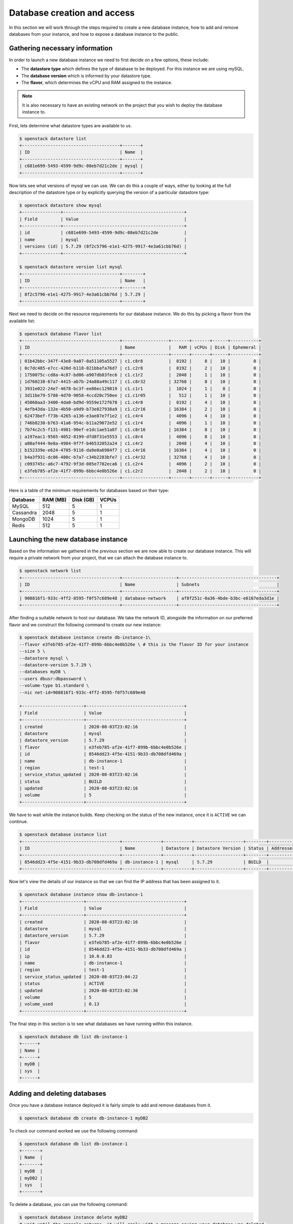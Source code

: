 ############################
Database creation and access
############################

In this section we will work through the steps required to create a new
database instance, how to add and remove databases from your instance, and how
to expose a database instance to the public.

*********************************
Gathering necessary information
*********************************

In order to launch a new database instance we need to first decide on a few
options, these include:

* The **datastore type** which defines the type of database to be deployed.
  For this instance we are using mySQL.
* The **database version** which is informed by your datastore type.
* The **flavor**, which determines the vCPU and RAM assigned to the
  instance.

.. Note::
  It is also necessary to have an existing network on the project that you
  wish to deploy the database instance to.

First, lets determine what datastore types are available to us.

.. code-block:: bash

  $ openstack datastore list
  +--------------------------------------+-------+
  | ID                                   | Name  |
  +--------------------------------------+-------+
  | c681e699-5493-4599-9d9c-08eb7d21c2de | mysql |
  +--------------------------------------+-------+


Now lets see what versions of mysql we can use. We can do this a
couple of ways, either by looking at the full description of the datastore type
or by explicitly querying the version of a particular datastore type:

.. code-block:: bash

  $ openstack datastore show mysql
  +---------------+-----------------------------------------------+
  | Field         | Value                                         |
  +---------------+-----------------------------------------------+
  | id            | c681e699-5493-4599-9d9c-08eb7d21c2de          |
  | name          | mysql                                         |
  | versions (id) | 5.7.29 (8f2c5796-e1e1-4275-9917-4e3a61cbb76d) |
  +---------------+-----------------------------------------------+

  $ openstack datastore version list mysql
  +--------------------------------------+--------+
  | ID                                   | Name   |
  +--------------------------------------+--------+
  | 8f2c5796-e1e1-4275-9917-4e3a61cbb76d | 5.7.29 |
  +--------------------------------------+--------+

Next we need to decide on the resource requirements for our database instance.
We do this by picking a flavor from the available list:

.. code-block:: bash

  $ openstack database flavor list
  +--------------------------------------+------------------+-------+-------+------+-----------+
  | ID                                   | Name             |   RAM | vCPUs | Disk | Ephemeral |
  +--------------------------------------+------------------+-------+-------+------+-----------+
  | 01b42bbc-347f-43e8-9a07-0a51105a5527 | c1.c8r8          |  8192 |     8 |   10 |         0 |
  | 0c7dc485-e7cc-420d-b118-021bbafa76d7 | c1.c2r8          |  8192 |     2 |   10 |         0 |
  | 1750075c-cd8a-4c87-bd06-a907db83fec6 | c1.c1r2          |  2048 |     1 |   10 |         0 |
  | 1d760238-67a7-4415-ab7b-24a88a49c117 | c1.c8r32         | 32768 |     8 |   10 |         0 |
  | 3931e022-24e7-4678-bc3f-ee86ec129819 | c1.c1r1          |  1024 |     1 |    8 |         0 |
  | 3d11be79-5788-4d70-9058-4ccd20c750ee | c1.c1r05         |   512 |     1 |   10 |         0 |
  | 45060aa3-3400-4da0-bd9d-9559e172f678 | c1.c4r8          |  8192 |     4 |   10 |         0 |
  | 4efb43da-132e-4b50-a9d9-b73e827938a9 | c1.c2r16         | 16384 |     2 |   10 |         0 |
  | 62473bef-f73b-4265-a136-e3ae87e7f1e2 | c1.c4r4          |  4096 |     4 |   10 |         0 |
  | 746b8230-b763-41a6-954c-b11a29072e52 | c1.c1r4          |  4096 |     1 |   10 |         0 |
  | 7b74c2c5-f131-4981-90ef-e1dc1ae51a8f | c1.c8r16         | 16384 |     8 |   10 |         0 |
  | a197eac1-9565-4052-8199-dfd8f31e5553 | c1.c8r4          |  4096 |     8 |   10 |         0 |
  | a80af444-9e8a-4984-9f7f-b46532052a24 | c1.c4r2          |  2048 |     4 |   10 |         0 |
  | b152339e-e624-4705-9116-da9e0a6984f7 | c1.c4r16         | 16384 |     4 |   10 |         0 |
  | b4a3f931-dc86-480c-b7a7-c34b2283bfe7 | c1.c4r32         | 32768 |     4 |   10 |         0 |
  | c093745c-a6c7-4792-9f3d-085e7782eca6 | c1.c2r4          |  4096 |     2 |   10 |         0 |
  | e3feb785-af2e-41f7-899b-6bbc4e0b526e | c1.c2r2          |  2048 |     2 |   10 |         0 |
  +--------------------------------------+------------------+-------+-------+------+-----------+

Here is a table of the minimum requirements for databases based on their type:

+---------+----------+-----------+-------+
|Database | RAM (MB) | Disk (GB) | VCPUs |
+=========+==========+===========+=======+
|MySQL    |512       | 5         |1      |
+---------+----------+-----------+-------+
|Cassandra|2048      | 5         |1      |
+---------+----------+-----------+-------+
|MongoDB  |1024      | 5         |1      |
+---------+----------+-----------+-------+
|Redis    |512       | 5         |1      |
+---------+----------+-----------+-------+

***********************************
Launching the new database instance
***********************************

Based on the information we gathered in the previous section we are now
able to create our database instance. This will require a private network from
your project, that we can attach the database instance to.

.. code-block:: bash

  $ openstack network list
  +--------------------------------------+---------------------+--------------------------------------+
  | ID                                   | Name                | Subnets                              |
  +--------------------------------------+---------------------+--------------------------------------+
  | 908816f1-933c-4ff2-8595-f0f57c689e48 | database-network    | af0f251c-0a36-4bde-b3bc-e6167eda3d1e |
  +--------------------------------------+---------------------+--------------------------------------+

After finding a suitable network to host our database. We take the network ID,
alongside the information on our preferred flavor and we construct
the following command to create our new instance:

.. code-block:: bash

  $ openstack database instance create db-instance-1\
  --flavor e3feb785-af2e-41f7-899b-6bbc4e0b526e \ # this is the flavor ID for your instance
  --size 5 \
  --datastore mysql \
  --datastore-version 5.7.29 \
  --databases myDB \
  --users dbusr:dbpassword \
  --volume-type b1.standard \
  --nic net-id=908816f1-933c-4ff2-8595-f0f57c689e48

  +------------------------+--------------------------------------+
  | Field                  | Value                                |
  +------------------------+--------------------------------------+
  | created                | 2020-08-03T23:02:16                  |
  | datastore              | mysql                                |
  | datastore_version      | 5.7.29                               |
  | flavor                 | e3feb785-af2e-41f7-899b-6bbc4e0b526e |
  | id                     | 8546dd23-4f5e-4151-9b33-db708dfd469a |
  | name                   | db-instance-1                        |
  | region                 | test-1                               |
  | service_status_updated | 2020-08-03T23:02:16                  |
  | status                 | BUILD                                |
  | updated                | 2020-08-03T23:02:16                  |
  | volume                 | 5                                    |
  +------------------------+--------------------------------------+

We have to wait while the instance builds. Keep checking on the status of the
new instance, once it is ``ACTIVE`` we can continue.

.. code-block:: bash

  $ openstack database instance list
  +--------------------------------------+---------------+-----------+-------------------+--------+-----------+--------------------------------------+------+--------+------+
  | ID                                   | Name          | Datastore | Datastore Version | Status | Addresses | Flavor ID                            | Size | Region | Role |
  +--------------------------------------+---------------+-----------+-------------------+--------+-----------+--------------------------------------+------+--------+------+
  | 8546dd23-4f5e-4151-9b33-db708dfd469a | db-instance-1 | mysql     | 5.7.29            | BUILD  |           | e3feb785-af2e-41f7-899b-6bbc4e0b526e |    5 | test-1 |      |
  +--------------------------------------+---------------+-----------+-------------------+--------+-----------+--------------------------------------+------+--------+------+

Now let's view the details of our instance so that we can find the IP address
that has been assigned to it.

.. code-block:: bash

  $ openstack database instance show db-instance-1
  +------------------------+--------------------------------------+
  | Field                  | Value                                |
  +------------------------+--------------------------------------+
  | created                | 2020-08-03T23:02:16                  |
  | datastore              | mysql                                |
  | datastore_version      | 5.7.29                               |
  | flavor                 | e3feb785-af2e-41f7-899b-6bbc4e0b526e |
  | id                     | 8546dd23-4f5e-4151-9b33-db708dfd469a |
  | ip                     | 10.0.0.83                            |
  | name                   | db-instance-1                        |
  | region                 | test-1                               |
  | service_status_updated | 2020-08-03T23:04:22                  |
  | status                 | ACTIVE                               |
  | updated                | 2020-08-03T23:02:30                  |
  | volume                 | 5                                    |
  | volume_used            | 0.13                                 |
  +------------------------+--------------------------------------+

The final step in this section is to see what databases we have running within
this instance.

.. code-block:: bash

  $ openstack database db list db-instance-1
  +------+
  | Name |
  +------+
  | myDB |
  | sys  |
  +------+

*****************************
Adding and deleting databases
*****************************

Once you have a database instance deployed it is fairly simple to add and
remove databases from it.

.. code-block:: bash

  $ openstack database db create db-instance-1 myDB2

To check our command worked we use the following command:

.. code-block:: bash

  $ openstack database db list db-instance-1
  +-------+
  | Name  |
  +-------+
  | myDB  |
  | myDB2 |
  | sys   |
  +-------+

To delete a database, you can use the following command:

.. code-block:: bash

  $ openstack database instance delete myDB2
  # wait until the console returns, it will reply with a message saying your database was deleted.


.. _backups-for-databases:

**************************
Creating a public database
**************************

By default the database instances that you create will only be available via
your internal network on the cloud. If you are wanting to have your database
open to a wider audience then you will need to expose it to the internet.

The following example shows how to create a database instance that
is publicly available, but only from the specific cidr range: 202.37.199.1/24

.. code-block:: bash

  $ openstack database instance create \
  --flavor e3feb785-af2e-41f7-899b-6bbc4e0b526e \
  --size 5 \
  --datastore mysql \
  --datastore-version 5.7.29 \
  --databases myDB \
  --users dbusr:dbpassword \
  --volume-type b1.standard \
  --nic net-id=908816f1-933c-4ff2-8595-f0f57c689e48 \
  --is-public \
  --allowed-cidr 10.1.0.1/24 \
  --allowed-cidr 202.37.199.1/24


